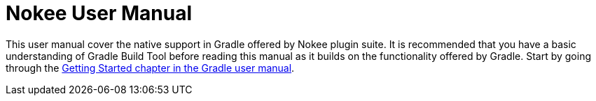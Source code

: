 = Nokee User Manual
:jbake-type: manual_chapter

This user manual cover the native support in Gradle offered by Nokee plugin suite.
It is recommended that you have a basic understanding of Gradle Build Tool before reading this manual as it builds on the functionality offered by Gradle.
Start by going through the https://docs.gradle.org/current/userguide/getting_started.html[Getting Started chapter in the Gradle user manual].
